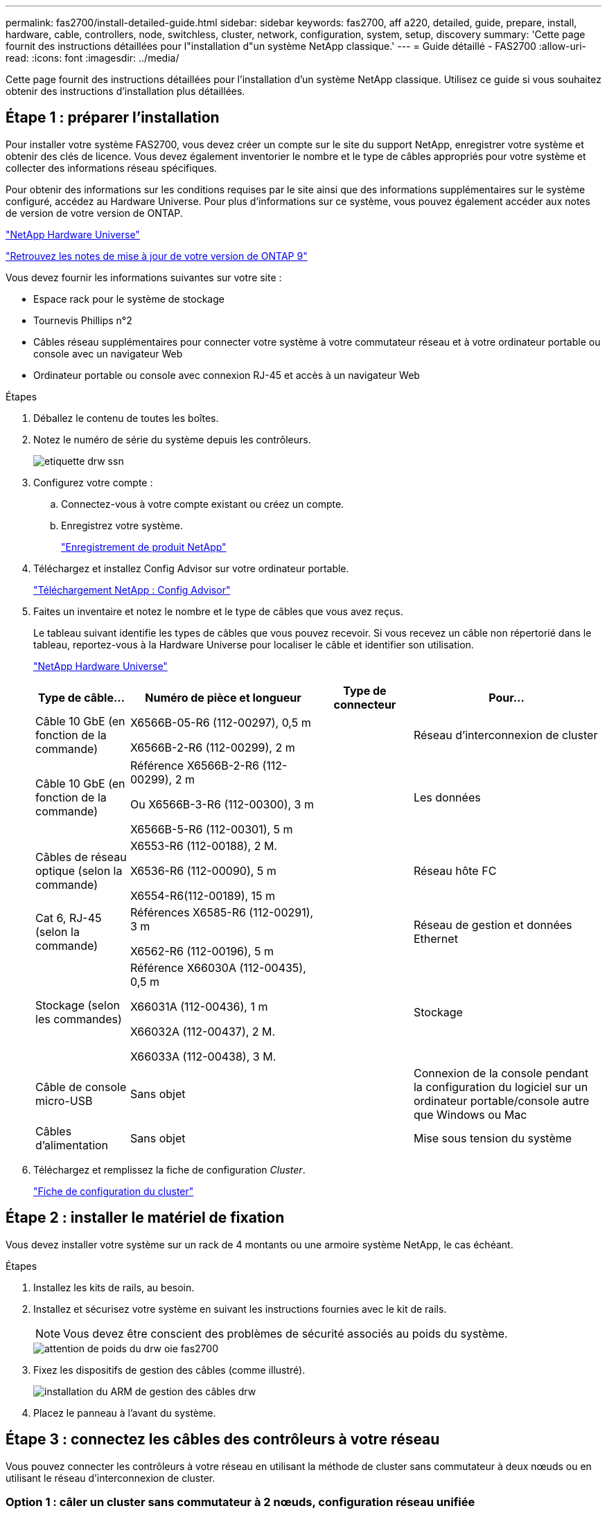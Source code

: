 ---
permalink: fas2700/install-detailed-guide.html 
sidebar: sidebar 
keywords: fas2700, aff a220, detailed, guide, prepare, install, hardware, cable, controllers, node, switchless, cluster, network, configuration, system, setup, discovery 
summary: 'Cette page fournit des instructions détaillées pour l"installation d"un système NetApp classique.' 
---
= Guide détaillé - FAS2700
:allow-uri-read: 
:icons: font
:imagesdir: ../media/


[role="lead"]
Cette page fournit des instructions détaillées pour l'installation d'un système NetApp classique. Utilisez ce guide si vous souhaitez obtenir des instructions d'installation plus détaillées.



== Étape 1 : préparer l'installation

Pour installer votre système FAS2700, vous devez créer un compte sur le site du support NetApp, enregistrer votre système et obtenir des clés de licence. Vous devez également inventorier le nombre et le type de câbles appropriés pour votre système et collecter des informations réseau spécifiques.

Pour obtenir des informations sur les conditions requises par le site ainsi que des informations supplémentaires sur le système configuré, accédez au Hardware Universe. Pour plus d'informations sur ce système, vous pouvez également accéder aux notes de version de votre version de ONTAP.

https://hwu.netapp.com["NetApp Hardware Universe"]

http://mysupport.netapp.com/documentation/productlibrary/index.html?productID=62286["Retrouvez les notes de mise à jour de votre version de ONTAP 9"]

Vous devez fournir les informations suivantes sur votre site :

* Espace rack pour le système de stockage
* Tournevis Phillips n°2
* Câbles réseau supplémentaires pour connecter votre système à votre commutateur réseau et à votre ordinateur portable ou console avec un navigateur Web
* Ordinateur portable ou console avec connexion RJ-45 et accès à un navigateur Web


.Étapes
. Déballez le contenu de toutes les boîtes.
. Notez le numéro de série du système depuis les contrôleurs.
+
image::../media/drw_ssn_label.png[etiquette drw ssn]

. Configurez votre compte :
+
.. Connectez-vous à votre compte existant ou créez un compte.
.. Enregistrez votre système.
+
https://mysupport.netapp.com/eservice/registerSNoAction.do?moduleName=RegisterMyProduct["Enregistrement de produit NetApp"]



. Téléchargez et installez Config Advisor sur votre ordinateur portable.
+
https://mysupport.netapp.com/site/tools/tool-eula/activeiq-configadvisor["Téléchargement NetApp : Config Advisor"]

. Faites un inventaire et notez le nombre et le type de câbles que vous avez reçus.
+
Le tableau suivant identifie les types de câbles que vous pouvez recevoir. Si vous recevez un câble non répertorié dans le tableau, reportez-vous à la Hardware Universe pour localiser le câble et identifier son utilisation.

+
https://hwu.netapp.com["NetApp Hardware Universe"]

+
[cols="1,2,1,2"]
|===
| Type de câble... | Numéro de pièce et longueur | Type de connecteur | Pour... 


 a| 
Câble 10 GbE (en fonction de la commande)
 a| 
X6566B-05-R6 (112-00297), 0,5 m

X6566B-2-R6 (112-00299), 2 m
 a| 
image:../media/oie_cable_sfp_gbe_copper.png[""]
 a| 
Réseau d'interconnexion de cluster



 a| 
Câble 10 GbE (en fonction de la commande)
 a| 
Référence X6566B-2-R6 (112-00299), 2 m

Ou X6566B-3-R6 (112-00300), 3 m

X6566B-5-R6 (112-00301), 5 m
 a| 
image:../media/oie_cable_sfp_gbe_copper.png[""]
 a| 
Les données



 a| 
Câbles de réseau optique (selon la commande)
 a| 
X6553-R6 (112-00188), 2 M.

X6536-R6 (112-00090), 5 m

X6554-R6(112-00189), 15 m
 a| 
image:../media/oie_cable_fiber_lc_connector.png[""]
 a| 
Réseau hôte FC



 a| 
Cat 6, RJ-45 (selon la commande)
 a| 
Références X6585-R6 (112-00291), 3 m

X6562-R6 (112-00196), 5 m
 a| 
image:../media/oie_cable_rj45.png[""]
 a| 
Réseau de gestion et données Ethernet



 a| 
Stockage (selon les commandes)
 a| 
Référence X66030A (112-00435), 0,5 m

X66031A (112-00436), 1 m

X66032A (112-00437), 2 M.

X66033A (112-00438), 3 M.
 a| 
image:../media/oie_cable_mini_sas_hd_to_mini_sas_hd.png[""]
 a| 
Stockage



 a| 
Câble de console micro-USB
 a| 
Sans objet
 a| 
image:../media/oie_cable_micro_usb.png[""]
 a| 
Connexion de la console pendant la configuration du logiciel sur un ordinateur portable/console autre que Windows ou Mac



 a| 
Câbles d'alimentation
 a| 
Sans objet
 a| 
image:../media/oie_cable_power.png[""]
 a| 
Mise sous tension du système

|===
. Téléchargez et remplissez la fiche de configuration _Cluster_.
+
https://library.netapp.com/ecm/ecm_download_file/ECMLP2839002["Fiche de configuration du cluster"]





== Étape 2 : installer le matériel de fixation

Vous devez installer votre système sur un rack de 4 montants ou une armoire système NetApp, le cas échéant.

.Étapes
. Installez les kits de rails, au besoin.
. Installez et sécurisez votre système en suivant les instructions fournies avec le kit de rails.
+

NOTE: Vous devez être conscient des problèmes de sécurité associés au poids du système.

+
image::../media/drw_oie_fas2700_weight_caution.png[attention de poids du drw oie fas2700]

. Fixez les dispositifs de gestion des câbles (comme illustré).
+
image::../media/drw_cable_management_arm_install.png[installation du ARM de gestion des câbles drw]

. Placez le panneau à l'avant du système.




== Étape 3 : connectez les câbles des contrôleurs à votre réseau

Vous pouvez connecter les contrôleurs à votre réseau en utilisant la méthode de cluster sans commutateur à deux nœuds ou en utilisant le réseau d'interconnexion de cluster.



=== Option 1 : câler un cluster sans commutateur à 2 nœuds, configuration réseau unifiée

Le réseau de gestion, le réseau de données UTA2 et les ports de gestion des contrôleurs sont connectés aux commutateurs. Les ports d'interconnexion de cluster sont câblés sur les deux contrôleurs.

Vous devez avoir contacté votre administrateur réseau pour obtenir des informations sur la connexion du système aux commutateurs.

Assurez-vous de vérifier que la flèche de l'illustration indique l'orientation correcte du connecteur de câble à languette.

image::../media/oie_cable_pull_tab_down.png[languette de traction du câble oie vers le bas]


NOTE: Lorsque vous insérez le connecteur, vous devez le sentir en place ; si vous ne le sentez pas, retirez-le, tournez-le et réessayez.

.Étapes
. Vous pouvez utiliser le graphique ou les instructions pas à pas pour terminer le câblage entre les contrôleurs et vers les commutateurs :
+
image::../media/drw_2700_tnsc_unified_network_cabling_animated_gif.png[image gif animée câblage réseau unifié drw 2700 tnsc]

+
[cols="1,3"]
|===
| Étape | Effectuer des opérations sur chaque contrôleur 


 a| 
image:../media/oie_legend_icon_1_lg.png[""]
 a| 
Reliez les ports d'interconnexion de cluster entre eux grâce au câble d'interconnexion de cluster :

** e0a à e0a
** e0b à e0bimage:../media/drw_c190_u_tnsc_clust_cbling.png[""]




 a| 
image:../media/oie_legend_icon_2_o.png[""]
 a| 
Utilisez l'un des types de câbles suivants pour relier les ports de données UTA2 au réseau hôte :

Un hôte FC

** 0c et 0d
** *Ou* 0e et 0f A 10GbE
** e0c et e0d
** *ou* e0e et e0f



NOTE: Vous pouvez connecter une paire de ports en tant que CNA et une paire de ports en tant que FC, ou vous pouvez connecter les deux paires de ports en tant que CNA ou les deux paires de ports en tant que FC.

image:../media/drw_c190_u_fc_10gbe_cbling.png[""]



 a| 
image:../media/oie_legend_icon_3_lp.png[""]
 a| 
Reliez les ports e0M aux switchs réseau de gestion avec les câbles RJ45 :

image:../media/drw_c190_u_mgmt_cbling.png[""]



 a| 
image:../media/oie_legend_icon_attn_symbol.png[""]
 a| 
NE branchez PAS les cordons d'alimentation à ce stade.

|===
. Pour câbler votre espace de stockage, reportez-vous à la section <<Étape 4 : câblage des contrôleurs aux tiroirs disques>>




=== Option 2 : câblage d'un cluster avec commutateur, configuration réseau unifiée

Le réseau de gestion, le réseau de données UTA2 et les ports de gestion des contrôleurs sont connectés aux commutateurs. Les ports d'interconnexion de cluster sont câblés aux commutateurs d'interconnexion de cluster.

Vous devez avoir contacté votre administrateur réseau pour obtenir des informations sur la connexion du système aux commutateurs.

Assurez-vous de vérifier que la flèche de l'illustration indique l'orientation correcte du connecteur de câble à languette.

image::../media/oie_cable_pull_tab_down.png[languette de traction du câble oie vers le bas]


NOTE: Lorsque vous insérez le connecteur, vous devez le sentir en place ; si vous ne le sentez pas, retirez-le, tournez-le et réessayez.

.Étapes
. Vous pouvez utiliser le graphique ou les instructions pas à pas pour terminer le câblage entre les contrôleurs et les commutateurs :
+
image::../media/drw_2700_switched_unified_network_cabling_animated_gif.png[image gif animée câblage réseau unifié commuté drw 2700]

+
[cols="1,3"]
|===
| Étape | Effectuer des opérations sur chaque module de contrôleur 


 a| 
image:../media/oie_legend_icon_1_lg.png[""]
 a| 
Connectez les câbles e0a et e0b aux commutateurs d'interconnexion des clusters avec le câble d'interconnexion des clusters :

image:../media/drw_c190_u_switched_clust_cbling.png[""]



 a| 
image:../media/oie_legend_icon_2_o.png[""]
 a| 
Utilisez l'un des types de câbles suivants pour relier les ports de données UTA2 au réseau hôte :

Un hôte FC

** 0c et 0d
** **ou** 0e et 0f


Une liaison 10 GbE

** e0c et e0d
** **ou** e0e et e0f



NOTE: Vous pouvez connecter une paire de ports en tant que CNA et une paire de ports en tant que FC, ou vous pouvez connecter les deux paires de ports en tant que CNA ou les deux paires de ports en tant que FC.

image:../media/drw_c190_u_fc_10gbe_cbling.png[""]



 a| 
image:../media/oie_legend_icon_3_lp.png[""]
 a| 
Reliez les ports e0M aux switchs réseau de gestion avec les câbles RJ45 :

image:../media/drw_c190_u_mgmt_cbling.png[""]



 a| 
image:../media/oie_legend_icon_attn_symbol.png[""]
 a| 
NE branchez PAS les cordons d'alimentation à ce stade.

|===
. Pour câbler votre espace de stockage, reportez-vous à la section <<Étape 4 : câblage des contrôleurs aux tiroirs disques>>




=== Option 3 : connexion d'un cluster à 2 nœuds sans commutateur, configuration réseau Ethernet

Le réseau de gestion, le réseau de données Ethernet et les ports de gestion des contrôleurs sont connectés aux commutateurs. Les ports d'interconnexion de cluster sont câblés sur les deux contrôleurs.

Vous devez avoir contacté votre administrateur réseau pour obtenir des informations sur la connexion du système aux commutateurs.

Assurez-vous de vérifier que la flèche de l'illustration indique l'orientation correcte du connecteur de câble à languette.

image::../media/oie_cable_pull_tab_down.png[languette de traction du câble oie vers le bas]


NOTE: Lorsque vous insérez le connecteur, vous devez le sentir en place ; si vous ne le sentez pas, retirez-le, tournez-le et réessayez.

.Étapes
. Vous pouvez utiliser le graphique ou les instructions pas à pas pour terminer le câblage entre les contrôleurs et vers les commutateurs :
+
image::../media/drw_2700_tnsc_ethernet_network_cabling_animated_gif.png[image gif animée câblage réseau ethernet drw 2700 tnsc]

+
[cols="1,3"]
|===
| Étape | Effectuer des opérations sur chaque contrôleur 


 a| 
image:../media/oie_legend_icon_1_lg.png[""]
 a| 
Reliez les ports d'interconnexion de cluster entre eux grâce au câble d'interconnexion de cluster :

** e0a à e0a
** e0b à e0bimage:../media/drw_c190_e_tnsc_clust_cbling.png[""]




 a| 
image:../media/oie_legend_icon_2_o.png[""]
 a| 
Utilisez le câble RJ45 Cat 6 pour raccorder les ports e0c à e0f à votre réseau hôte :

image:../media/drw_c190_e_rj45_cbling.png[""]



 a| 
image:../media/oie_legend_icon_3_lp.png[""]
 a| 
Reliez les ports e0M aux switchs réseau de gestion avec les câbles RJ45 :

image:../media/drw_c190_e_mgmt_cbling.png[""]



 a| 
image:../media/oie_legend_icon_attn_symbol.png[""]
 a| 
NE branchez PAS les cordons d'alimentation à ce stade.

|===
. Pour câbler votre espace de stockage, reportez-vous à la section <<Étape 4 : câblage des contrôleurs aux tiroirs disques>>




=== Option 4 : câble d'un cluster commuté, configuration réseau Ethernet

Le réseau de gestion, le réseau de données Ethernet et les ports de gestion des contrôleurs sont connectés aux commutateurs. Les ports d'interconnexion de cluster sont câblés aux commutateurs d'interconnexion de cluster.

Vous devez avoir contacté votre administrateur réseau pour obtenir des informations sur la connexion du système aux commutateurs.

Assurez-vous de vérifier que la flèche de l'illustration indique l'orientation correcte du connecteur de câble à languette.

image::../media/oie_cable_pull_tab_down.png[languette de traction du câble oie vers le bas]


NOTE: Lorsque vous insérez le connecteur, vous devez le sentir en place ; si vous ne le sentez pas, retirez-le, tournez-le et réessayez.

.Étapes
. Vous pouvez utiliser le graphique ou les instructions pas à pas pour terminer le câblage entre les contrôleurs et les commutateurs :
+
image::../media/drw_2700_switched_ethernet_network_cabling_animated_gif.png[image gif animée câblage réseau ethernet commuté drw 2700]

+
[cols="1,2"]
|===
| Étape | Effectuer des opérations sur chaque module de contrôleur 


 a| 
image:../media/oie_legend_icon_1_lg.png[""]
 a| 
Connectez les câbles e0a et e0b aux commutateurs d'interconnexion des clusters avec le câble d'interconnexion des clusters :

image:../media/drw_c190_e_switched_clust_cbling.png[""]



 a| 
image:../media/oie_legend_icon_2_o.png[""]
 a| 
Utilisez le câble RJ45 Cat 6 pour raccorder les ports e0c à e0f à votre réseau hôte :

image:../media/drw_c190_e_rj45_cbling.png[""]



 a| 
image:../media/oie_legend_icon_3_lp.png[""]
 a| 
Reliez les ports e0M aux switchs réseau de gestion avec les câbles RJ45 :

image:../media/drw_c190_e_mgmt_cbling.png[""]



 a| 
image:../media/oie_legend_icon_attn_symbol.png[""]
 a| 
NE branchez PAS les cordons d'alimentation à ce stade.

|===
. Pour câbler votre espace de stockage, reportez-vous à la section <<Étape 4 : câblage des contrôleurs aux tiroirs disques>>




== Étape 4 : câblage des contrôleurs aux tiroirs disques

Vous devez connecter les câbles des contrôleurs à vos tiroirs à l'aide des ports de stockage intégrés. NetApp recommande le câblage MP-HA pour les systèmes avec stockage externe. Si vous disposez d'un lecteur de bande SAS, vous pouvez utiliser le câblage à chemin unique. Si vous ne possédez pas de tiroirs externes, le câblage MP-HA vers les disques internes est facultatif (non illustré) si les câbles SAS sont commandés avec le système.



=== Option 1 : câblage du stockage sur une paire haute disponibilité avec des tiroirs disques externes

Vous devez connecter le câble des connexions du tiroir à celui du tiroir, puis connecter les deux contrôleurs aux tiroirs disques.

Assurez-vous de vérifier que la flèche de l'illustration indique l'orientation correcte du connecteur de câble à languette.

image::../media/oie_cable_pull_tab_down.png[languette de traction du câble oie vers le bas]

.Étapes
. Connectez les câbles de la paire haute disponibilité à des tiroirs disques externes :
+

NOTE: L'exemple utilise DS224C. Le câblage est similaire à celui des autres tiroirs disques pris en charge.

+
image::../media/drw_2700_ha_storage_cabling_animated_gif.png[image gif animée câblage de stockage 2700 ha drw]

+
[cols="1,3"]
|===
| Étape | Effectuer des opérations sur chaque contrôleur 


 a| 
image:../media/oie_legend_icon_1_lo.png[""]
 a| 
Reliez les ports tiroir à tiroir.

** Le port 3 du module d'E/S A sur le port 1 du module d'E/S A du tiroir directement en dessous.
** Le port 3 de l'IOM B vers le port 1 sur le IOM B du shelf directement en dessous.
+
image:../media/oie_cable_mini_sas_hd_to_mini_sas_hd.png[""] Câbles HD Mini-SAS vers mini-SAS HD





 a| 
image:../media/oie_legend_icon_2_mb.png[""]
 a| 
Connectez chaque nœud au module d'E/S A de la pile.

** Port 0b du contrôleur 1 vers le port Iom A 3 sur le dernier tiroir de disque de la pile.
** Port 0a du contrôleur 2 vers le port 1 du module d'E/S sur le premier tiroir de disque de la pile.
+
image:../media/oie_cable_mini_sas_hd_to_mini_sas_hd.png[""] Câbles HD Mini-SAS vers mini-SAS HD





 a| 
image:../media/oie_legend_icon_3_t.png[""]
 a| 
Connectez chaque nœud au module d'E/S B de la pile

** Du port 0a du contrôleur 1 au port 1 du module d'E/S sur le premier tiroir de disque de la pile.
** Contrôleur 2, port 0b vers le port B IOM 3 sur le dernier tiroir de disque de la pile.image:../media/oie_cable_mini_sas_hd_to_mini_sas_hd.png[""] Câbles HD Mini-SAS vers mini-SAS HD


|===
+
Si vous disposez de plusieurs tiroirs disques, reportez-vous au _Guide d'installation et de câblage_ correspondant à votre type de tiroir disque.

. Pour terminer la configuration de votre système, reportez-vous à la section <<Étape 5 : installation et configuration complètes du système>>




== Étape 5 : installation et configuration complètes du système

Vous pouvez effectuer la configuration et l'installation du système en utilisant la découverte de cluster uniquement avec une connexion au commutateur et à l'ordinateur portable, ou en vous connectant directement à un contrôleur du système, puis en vous connectant au commutateur de gestion.



=== Option 1 : effectuez la configuration du système si la détection du réseau est activée

Si la détection réseau est activée sur votre ordinateur portable, vous pouvez effectuer l'installation et la configuration du système à l'aide de la détection automatique des clusters.

.Étapes
. Utilisez l'animation suivante pour définir un ou plusieurs ID de tiroir disque
+
.Animation : définissez les ID de tiroir disque
video::c600f366-4d30-481a-89d9-ab1b0066589b[panopto]
. Branchez les câbles d'alimentation aux alimentations du contrôleur, puis connectez-les à des sources d'alimentation de différents circuits.
. Mettez les boutons marche/arrêt sur les deux nœuds.
+
image::../media/drw_turn_on_power_switches_to_psus.png[drw allumez les interrupteurs d'alimentation des blocs d'alimentation]

+

NOTE: Le démarrage initial peut prendre jusqu'à huit minutes.

. Assurez-vous que la détection réseau de votre ordinateur portable est activée.
+
Consultez l'aide en ligne de votre ordinateur portable pour plus d'informations.

. Utilisez l'animation suivante pour connecter votre ordinateur portable au commutateur de gestion.
+
.Animation : connectez votre ordinateur portable au commutateur de gestion
video::d61f983e-f911-4b76-8b3a-ab1b0066909b[panopto]
. Sélectionnez une icône ONTAP pour découvrir :
+
image::../media/drw_autodiscovery_controler_select.png[sélection du contrôleur de découverte automatique drw]

+
.. Ouvrez l'Explorateur de fichiers.
.. Cliquez sur réseau dans le volet gauche.
.. Cliquez avec le bouton droit de la souris et sélectionnez Actualiser.
.. Double-cliquez sur l'une des icônes ONTAP et acceptez les certificats affichés à l'écran.
+

NOTE: XXXXX est le numéro de série du système du nœud cible.

+
System Manager s'ouvre.



. Utilisez la configuration assistée de System Manager pour configurer votre système à l'aide des données collectées dans le _guide de configuration ONTAP_ de NetApp.
+
https://library.netapp.com/ecm/ecm_download_file/ECMLP2862613["Guide de configuration de ONTAP"]

. Vérifiez l'état de santé de votre système en exécutant Config Advisor.
. Une fois la configuration initiale terminée, passez à la https://www.netapp.com/data-management/oncommand-system-documentation/["ONTAP  ; Ressources de documentation ONTAP System Manager"] Pour plus d'informations sur la configuration de fonctionnalités supplémentaires dans ONTAP.




=== Option 2 : fin de la configuration et de la configuration du système si la détection du réseau n'est pas activée

Si la détection réseau n'est pas activée sur votre ordinateur portable, vous devez effectuer la configuration et la configuration à l'aide de cette tâche.

.Étapes
. Branchez et configurez votre ordinateur portable ou votre console :
+
.. Définissez le port de console de l'ordinateur portable ou de la console sur 115,200 bauds avec N-8-1.
+

NOTE: Consultez l'aide en ligne de votre ordinateur portable ou de votre console pour savoir comment configurer le port de console.

.. Connectez le câble de la console à l'ordinateur portable ou à la console, et connectez le port de console du contrôleur à l'aide du câble de console fourni avec votre système.
+
image::../media/drw_console_connect_fas2700_affa200.png[console drw connecter le fas2700 affa200]

.. Connectez l'ordinateur portable ou la console au commutateur du sous-réseau de gestion.
+
image::../media/drw_client_to_mgmt_subnet_fas2700_affa220.png[du client drw à la gestion du sous-réseau fas2700 affa220]

.. Attribuez une adresse TCP/IP à l'ordinateur portable ou à la console à l'aide d'une adresse située sur le sous-réseau de gestion.


. Utilisez l'animation suivante pour définir un ou plusieurs ID de tiroir disque :
+
.Animation : définissez les ID de tiroir disque
video::c600f366-4d30-481a-89d9-ab1b0066589b[panopto]
. Branchez les câbles d'alimentation aux alimentations du contrôleur, puis connectez-les à des sources d'alimentation de différents circuits.
. Mettez les boutons marche/arrêt sur les deux nœuds.
+
image::../media/drw_turn_on_power_switches_to_psus.png[drw allumez les interrupteurs d'alimentation des blocs d'alimentation]

+

NOTE: Le démarrage initial peut prendre jusqu'à huit minutes.

. Attribuez une adresse IP initiale de gestion des nœuds à l'un des nœuds.
+
[cols="1-3"]
|===
| Si le réseau de gestion dispose de DHCP... | Alors... 


 a| 
Configuré
 a| 
Notez l'adresse IP attribuée aux nouveaux contrôleurs.



 a| 
Non configuré
 a| 
.. Ouvrez une session de console à l'aide de PuTTY, d'un serveur de terminal ou de l'équivalent pour votre environnement.
+

NOTE: Consultez l'aide en ligne de votre ordinateur portable ou de votre console si vous ne savez pas comment configurer PuTTY.

.. Saisissez l'adresse IP de gestion lorsque le script vous y invite.


|===
. Utilisez System Manager sur votre ordinateur portable ou sur la console pour configurer votre cluster :
+
.. Indiquez l'adresse IP de gestion des nœuds dans votre navigateur.
+

NOTE: Le format de l'adresse est https://x.x.x.x[].

.. Configurez le système à l'aide des données collectées dans le _NetApp ONTAP Configuration guide_.
+
https://library.netapp.com/ecm/ecm_download_file/ECMLP2862613["Guide de configuration de ONTAP"]



. Vérifiez l'état de santé de votre système en exécutant Config Advisor.
. Une fois la configuration initiale terminée, passez à la https://www.netapp.com/data-management/oncommand-system-documentation/["ONTAP  ; Ressources de documentation ONTAP System Manager"] Pour plus d'informations sur la configuration de fonctionnalités supplémentaires dans ONTAP.

